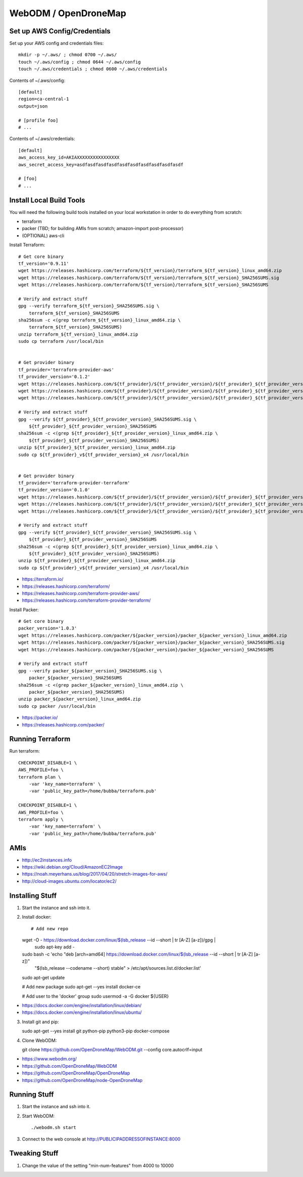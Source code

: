WebODM / OpenDroneMap
=====================


Set up AWS Config/Credentials
-----------------------------

Set up your AWS config and credentials files::

    mkdir -p ~/.aws/ ; chmod 0700 ~/.aws/
    touch ~/.aws/config ; chmod 0644 ~/.aws/config
    touch ~/.aws/credentials ; chmod 0600 ~/.aws/credentials

Contents of ~/.aws/config::

    [default]
    region=ca-central-1
    output=json

    # [profile foo]
    # ...

Contents of ~/.aws/credentials::

    [default]
    aws_access_key_id=AKIAXXXXXXXXXXXXXXXX
    aws_secret_access_key=asdfasdfasdfasdfasdfasdfasdfasdfasdfasdf

    # [foo]
    # ...


Install Local Build Tools
-------------------------

You will need the following build tools installed on your local workstation in
order to do everything from scratch:

* terraform
* packer (TBD;  for building AMIs from scratch;  amazon-import post-processor)
* (OPTIONAL) aws-cli

Install Terraform::

    # Get core binary
    tf_version='0.9.11'
    wget https://releases.hashicorp.com/terraform/${tf_version}/terraform_${tf_version}_linux_amd64.zip
    wget https://releases.hashicorp.com/terraform/${tf_version}/terraform_${tf_version}_SHA256SUMS.sig
    wget https://releases.hashicorp.com/terraform/${tf_version}/terraform_${tf_version}_SHA256SUMS

    # Verify and extract stuff
    gpg --verify terraform_${tf_version}_SHA256SUMS.sig \
        terraform_${tf_version}_SHA256SUMS
    sha256sum -c <(grep terraform_${tf_version}_linux_amd64.zip \
        terraform_${tf_version}_SHA256SUMS)
    unzip terraform_${tf_version}_linux_amd64.zip
    sudo cp terraform /usr/local/bin


    # Get provider binary
    tf_provider='terraform-provider-aws'
    tf_provider_version='0.1.2'
    wget https://releases.hashicorp.com/${tf_provider}/${tf_provider_version}/${tf_provider}_${tf_provider_version}_linux_amd64.zip
    wget https://releases.hashicorp.com/${tf_provider}/${tf_provider_version}/${tf_provider}_${tf_provider_version}_SHA256SUMS.sig
    wget https://releases.hashicorp.com/${tf_provider}/${tf_provider_version}/${tf_provider}_${tf_provider_version}_SHA256SUMS

    # Verify and extract stuff
    gpg --verify ${tf_provider}_${tf_provider_version}_SHA256SUMS.sig \
        ${tf_provider}_${tf_provider_version}_SHA256SUMS
    sha256sum -c <(grep ${tf_provider}_${tf_provider_version}_linux_amd64.zip \
        ${tf_provider}_${tf_provider_version}_SHA256SUMS)
    unzip ${tf_provider}_${tf_provider_version}_linux_amd64.zip
    sudo cp ${tf_provider}_v${tf_provider_version}_x4 /usr/local/bin


    # Get provider binary
    tf_provider='terraform-provider-terraform'
    tf_provider_version='0.1.0'
    wget https://releases.hashicorp.com/${tf_provider}/${tf_provider_version}/${tf_provider}_${tf_provider_version}_linux_amd64.zip
    wget https://releases.hashicorp.com/${tf_provider}/${tf_provider_version}/${tf_provider}_${tf_provider_version}_SHA256SUMS.sig
    wget https://releases.hashicorp.com/${tf_provider}/${tf_provider_version}/${tf_provider}_${tf_provider_version}_SHA256SUMS

    # Verify and extract stuff
    gpg --verify ${tf_provider}_${tf_provider_version}_SHA256SUMS.sig \
        ${tf_provider}_${tf_provider_version}_SHA256SUMS
    sha256sum -c <(grep ${tf_provider}_${tf_provider_version}_linux_amd64.zip \
        ${tf_provider}_${tf_provider_version}_SHA256SUMS)
    unzip ${tf_provider}_${tf_provider_version}_linux_amd64.zip
    sudo cp ${tf_provider}_v${tf_provider_version}_x4 /usr/local/bin

* https://terraform.io/
* https://releases.hashicorp.com/terraform/
* https://releases.hashicorp.com/terraform-provider-aws/
* https://releases.hashicorp.com/terraform-provider-terraform/

Install Packer::

    # Get core binary
    packer_version='1.0.3'
    wget https://releases.hashicorp.com/packer/${packer_version}/packer_${packer_version}_linux_amd64.zip
    wget https://releases.hashicorp.com/packer/${packer_version}/packer_${packer_version}_SHA256SUMS.sig
    wget https://releases.hashicorp.com/packer/${packer_version}/packer_${packer_version}_SHA256SUMS

    # Verify and extract stuff
    gpg --verify packer_${packer_version}_SHA256SUMS.sig \
        packer_${packer_version}_SHA256SUMS
    sha256sum -c <(grep packer_${packer_version}_linux_amd64.zip \
        packer_${packer_version}_SHA256SUMS)
    unzip packer_${packer_version}_linux_amd64.zip
    sudo cp packer /usr/local/bin

* https://packer.io/
* https://releases.hashicorp.com/packer/


Running Terraform
-----------------

Run terraform::

    CHECKPOINT_DISABLE=1 \
    AWS_PROFILE=foo \
    terraform plan \
        -var 'key_name=terraform' \
        -var 'public_key_path=/home/bubba/terraform.pub'

    CHECKPOINT_DISABLE=1 \
    AWS_PROFILE=foo \
    terraform apply \
        -var 'key_name=terraform' \
        -var 'public_key_path=/home/bubba/terraform.pub'


AMIs
----

* http://ec2instances.info
* https://wiki.debian.org/Cloud/AmazonEC2Image
* https://noah.meyerhans.us/blog/2017/04/20/stretch-images-for-aws/
* http://cloud-images.ubuntu.com/locator/ec2/


Installing Stuff
----------------

1.  Start the instance and ssh into it.

2.  Install docker::

    # Add new repo
    wget -O - https://download.docker.com/linux/$(lsb_release --id --short | tr [A-Z] [a-z])/gpg |\
        sudo apt-key add -
    sudo bash -c 'echo "deb [arch=amd64] https://download.docker.com/linux/$(lsb_release --id --short | tr [A-Z] [a-z])" \
        "$(lsb_release --codename --short) stable" > /etc/apt/sources.list.d/docker.list'
    sudo apt-get update

    # Add new package
    sudo apt-get --yes install docker-ce

    # Add user to the 'docker' group
    sudo usermod -a -G docker ${USER}

* https://docs.docker.com/engine/installation/linux/debian/
* https://docs.docker.com/engine/installation/linux/ubuntu/

3.  Install git and pip::

    sudo apt-get --yes install git python-pip python3-pip docker-compose

4.  Clone WebODM::

    git clone https://github.com/OpenDroneMap/WebODM.git --config core.autocrlf=input

* https://www.webodm.org/
* https://github.com/OpenDroneMap/WebODM
* https://github.com/OpenDroneMap/OpenDroneMap
* https://github.com/OpenDroneMap/node-OpenDroneMap


Running Stuff
-------------

1.  Start the instance and ssh into it.

2.  Start WebODM::

    ./webodm.sh start

3.  Connect to the web console at http://PUBLICIPADDRESSOFINSTANCE:8000


Tweaking Stuff
--------------

1.  Change the value of the setting "min-num-features" from 4000 to 10000
